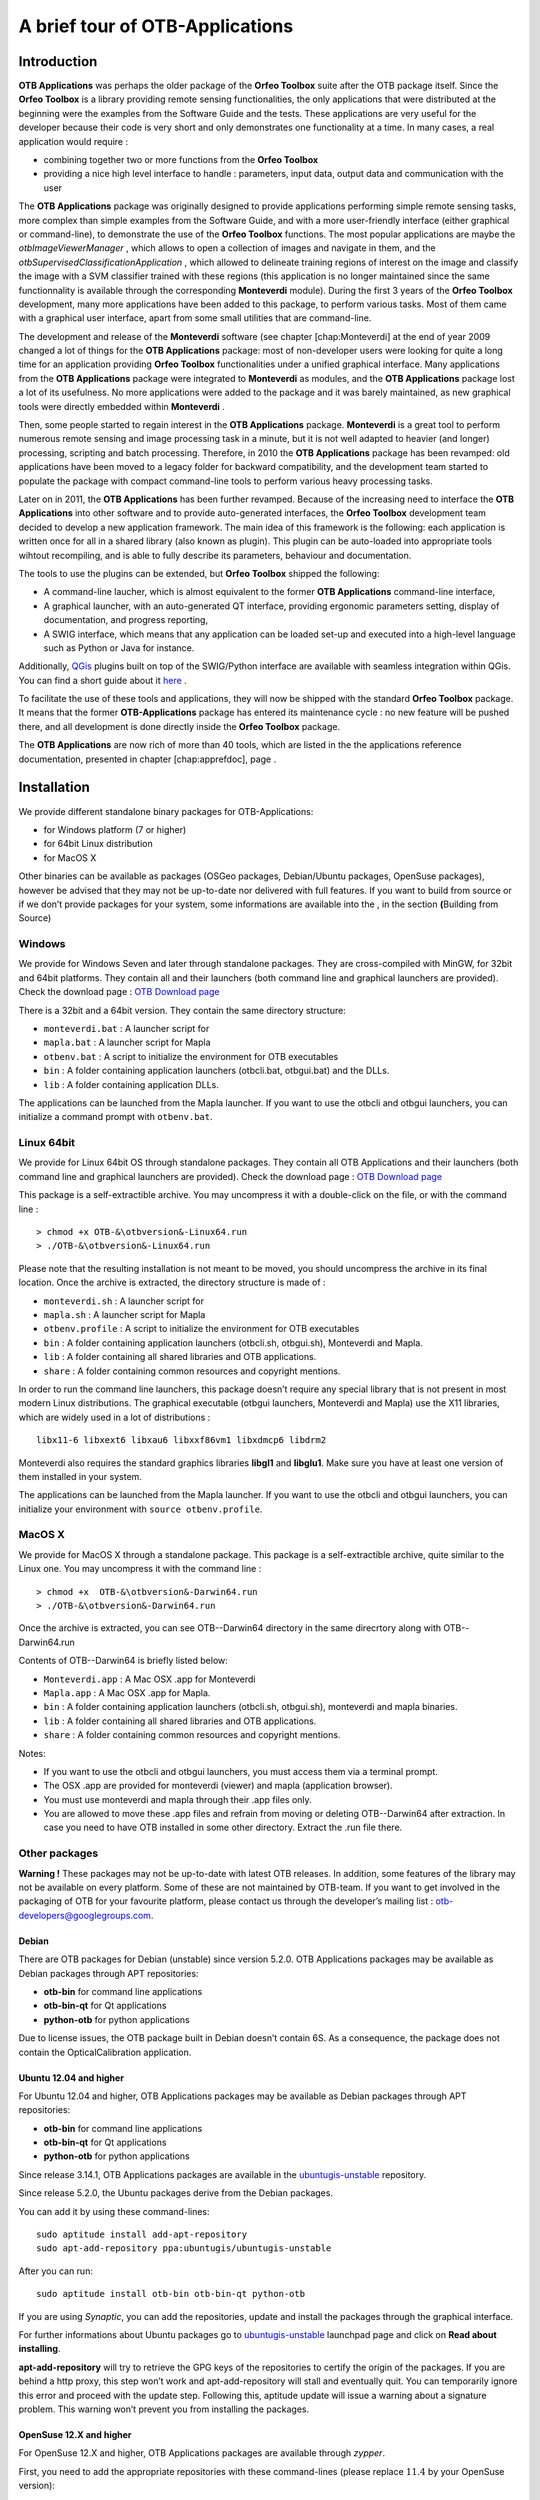 A brief tour of OTB-Applications
================================

Introduction
------------

**OTB Applications** was perhaps the older package of the **Orfeo
Toolbox** suite after the OTB package itself. Since the **Orfeo
Toolbox** is a library providing remote sensing functionalities, the
only applications that were distributed at the beginning were the
examples from the Software Guide and the tests. These applications are
very useful for the developer because their code is very short and only
demonstrates one functionality at a time. In many cases, a real
application would require :

-  combining together two or more functions from the **Orfeo Toolbox**

-  providing a nice high level interface to handle : parameters, input
   data, output data and communication with the user

The **OTB Applications** package was originally designed to provide
applications performing simple remote sensing tasks, more complex than
simple examples from the Software Guide, and with a more user-friendly
interface (either graphical or command-line), to demonstrate the use of
the **Orfeo Toolbox** functions. The most popular applications are maybe
the *otbImageViewerManager* , which allows to open a collection of
images and navigate in them, and the
*otbSupervisedClassificationApplication* , which allowed to delineate
training regions of interest on the image and classify the image with a
SVM classifier trained with these regions (this application is no longer
maintained since the same functionnality is available through the
corresponding **Monteverdi** module). During the first 3 years of the
**Orfeo Toolbox** development, many more applications have been added to
this package, to perform various tasks. Most of them came with a
graphical user interface, apart from some small utilities that are
command-line.

The development and release of the **Monteverdi** software (see
chapter [chap:Monteverdi] at the end of year 2009 changed a lot of
things for the **OTB Applications** package: most of non-developer users
were looking for quite a long time for an application providing **Orfeo
Toolbox** functionalities under a unified graphical interface. Many
applications from the **OTB Applications** package were integrated to
**Monteverdi** as modules, and the **OTB Applications** package lost a
lot of its usefulness. No more applications were added to the package
and it was barely maintained, as new graphical tools were directly
embedded within **Monteverdi** .

Then, some people started to regain interest in the **OTB Applications**
package. **Monteverdi** is a great tool to perform numerous remote
sensing and image processing task in a minute, but it is not well
adapted to heavier (and longer) processing, scripting and batch
processing. Therefore, in 2010 the **OTB Applications** package has been
revamped: old applications have been moved to a legacy folder for
backward compatibility, and the development team started to populate the
package with compact command-line tools to perform various heavy
processing tasks.

Later on in 2011, the **OTB Applications** has been further revamped.
Because of the increasing need to interface the **OTB Applications**
into other software and to provide auto-generated interfaces, the
**Orfeo Toolbox** development team decided to develop a new application
framework. The main idea of this framework is the following: each
application is written once for all in a shared library (also known as
plugin). This plugin can be auto-loaded into appropriate tools wihtout
recompiling, and is able to fully describe its parameters, behaviour and
documentation.

The tools to use the plugins can be extended, but **Orfeo Toolbox**
shipped the following:

-  A command-line laucher, which is almost equivalent to the former
   **OTB Applications** command-line interface,

-  A graphical launcher, with an auto-generated QT interface, providing
   ergonomic parameters setting, display of documentation, and progress
   reporting,

-  A SWIG interface, which means that any application can be loaded
   set-up and executed into a high-level language such as Python or Java
   for instance.

Additionally, `QGis <http://www.qgis.org/>`_  plugins built on top of
the SWIG/Python interface are available with seamless integration within
QGis. You can find a short guide about it
`here <http://wiki.orfeo-toolbox.org/index.php/Quantum_GIS_access_to_OTB_applications>`_ .

To facilitate the use of these tools and applications, they will now be
shipped with the standard **Orfeo Toolbox** package. It means that the
former **OTB-Applications** package has entered its maintenance cycle :
no new feature will be pushed there, and all development is done
directly inside the **Orfeo Toolbox** package.

The **OTB Applications** are now rich of more than 40 tools, which are
listed in the the applications reference documentation, presented in
chapter [chap:apprefdoc], page .

Installation
------------

We provide different standalone binary packages for OTB-Applications:

-  for Windows platform (7 or higher)

-  for 64bit Linux distribution

-  for MacOS X

Other binaries can be available as packages (OSGeo packages,
Debian/Ubuntu packages, OpenSuse packages), however be advised that they
may not be up-to-date nor delivered with full features. If you want to
build from source or if we don’t provide packages for your system, some
informations are available into the , in the section **(**\ Building
from Source)

Windows
~~~~~~~

We provide for Windows Seven and later through standalone packages. They
are cross-compiled with MinGW, for 32bit and 64bit platforms. They
contain all and their launchers (both command line and graphical
launchers are provided). Check the download page : `OTB Download
page <https://www.orfeo-toolbox.org/download>`__

There is a 32bit and a 64bit version. They contain the same directory
structure:

-  ``monteverdi.bat`` : A launcher script for

-  ``mapla.bat`` : A launcher script for Mapla

-  ``otbenv.bat`` : A script to initialize the environment for OTB
   executables

-  ``bin`` : A folder containing application launchers (otbcli.bat,
   otbgui.bat) and the DLLs.

-  ``lib`` : A folder containing application DLLs.

The applications can be launched from the Mapla launcher. If you want to
use the otbcli and otbgui launchers, you can initialize a command prompt
with ``otbenv.bat``.

Linux 64bit
~~~~~~~~~~~

We provide for Linux 64bit OS through standalone packages. They contain
all OTB Applications and their launchers (both command line and
graphical launchers are provided). Check the download page : `OTB
Download page <https://www.orfeo-toolbox.org/download>`__

This package is a self-extractible archive. You may uncompress it with a
double-click on the file, or with the command line :

::

    > chmod +x OTB-&\otbversion&-Linux64.run
    > ./OTB-&\otbversion&-Linux64.run

Please note that the resulting installation is not meant to be moved,
you should uncompress the archive in its final location. Once the
archive is extracted, the directory structure is made of :

-  ``monteverdi.sh`` : A launcher script for

-  ``mapla.sh`` : A launcher script for Mapla

-  ``otbenv.profile`` : A script to initialize the environment for OTB
   executables

-  ``bin`` : A folder containing application launchers (otbcli.sh,
   otbgui.sh), Monteverdi and Mapla.

-  ``lib`` : A folder containing all shared libraries and OTB
   applications.

-  ``share`` : A folder containing common resources and copyright
   mentions.

In order to run the command line launchers, this package doesn’t require
any special library that is not present in most modern Linux
distributions. The graphical executable (otbgui launchers, Monteverdi
and Mapla) use the X11 libraries, which are widely used in a lot of
distributions :

::

    libx11-6 libxext6 libxau6 libxxf86vm1 libxdmcp6 libdrm2

Monteverdi also requires the standard graphics libraries **libgl1** and
**libglu1**. Make sure you have at least one version of them installed
in your system.

The applications can be launched from the Mapla launcher. If you want to
use the otbcli and otbgui launchers, you can initialize your environment
with ``source otbenv.profile``.

MacOS X
~~~~~~~

We provide for MacOS X through a standalone package. This package is a
self-extractible archive, quite similar to the Linux one. You may
uncompress it with the command line :

::

    > chmod +x  OTB-&\otbversion&-Darwin64.run
    > ./OTB-&\otbversion&-Darwin64.run

Once the archive is extracted, you can see OTB--Darwin64 directory in
the same direcrtory along with OTB--Darwin64.run

Contents of OTB--Darwin64 is briefly listed below:

-  ``Monteverdi.app`` : A Mac OSX .app for Monteverdi

-  ``Mapla.app`` : A Mac OSX .app for Mapla.

-  ``bin`` : A folder containing application launchers (otbcli.sh,
   otbgui.sh), monteverdi and mapla binaries.

-  ``lib`` : A folder containing all shared libraries and OTB
   applications.

-  ``share`` : A folder containing common resources and copyright
   mentions.

Notes:

-  If you want to use the otbcli and otbgui launchers, you must access
   them via a terminal prompt.

-  The OSX .app are provided for monteverdi (viewer) and mapla
   (application browser).

-  You must use monteverdi and mapla through their .app files only.

-  You are allowed to move these .app files and refrain from moving or
   deleting OTB--Darwin64 after extraction. In case you need to have OTB
   installed in some other directory. Extract the .run file there.

Other packages
~~~~~~~~~~~~~~

**Warning !** These packages may not be up-to-date with latest OTB
releases. In addition, some features of the library may not be available
on every platform. Some of these are not maintained by OTB-team. If you
want to get involved in the packaging of OTB for your favourite
platform, please contact us through the developer’s mailing list :
otb-developers@googlegroups.com.

Debian
^^^^^^

There are OTB packages for Debian (unstable) since version 5.2.0. OTB
Applications packages may be available as Debian packages through APT
repositories:

-  **otb-bin** for command line applications

-  **otb-bin-qt** for Qt applications

-  **python-otb** for python applications

Due to license issues, the OTB package built in Debian doesn’t contain
6S. As a consequence, the package does not contain the
OpticalCalibration application.

Ubuntu 12.04 and higher
^^^^^^^^^^^^^^^^^^^^^^^

For Ubuntu 12.04 and higher, OTB Applications packages may be available
as Debian packages through APT repositories:

-  **otb-bin** for command line applications

-  **otb-bin-qt** for Qt applications

-  **python-otb** for python applications

Since release 3.14.1, OTB Applications packages are available in the
`ubuntugis-unstable <https://launchpad.net/~ubuntugis/+archive/ubuntugis-unstable>`__
repository.

Since release 5.2.0, the Ubuntu packages derive from the Debian
packages.

You can add it by using these command-lines:

::

    sudo aptitude install add-apt-repository
    sudo apt-add-repository ppa:ubuntugis/ubuntugis-unstable

After you can run:

::

    sudo aptitude install otb-bin otb-bin-qt python-otb

If you are using *Synaptic*, you can add the repositories, update and
install the packages through the graphical interface.

For further informations about Ubuntu packages go to
`ubuntugis-unstable <https://launchpad.net/~ubuntugis/+archive/ubuntugis-unstable>`__
launchpad page and click on **Read about installing**.

**apt-add-repository** will try to retrieve the GPG keys of the
repositories to certify the origin of the packages. If you are behind a
http proxy, this step won’t work and apt-add-repository will stall and
eventually quit. You can temporarily ignore this error and proceed with
the update step. Following this, aptitude update will issue a warning
about a signature problem. This warning won’t prevent you from
installing the packages.

OpenSuse 12.X and higher
^^^^^^^^^^^^^^^^^^^^^^^^

For OpenSuse 12.X and higher, OTB Applications packages are available
through *zypper*.

First, you need to add the appropriate repositories with these
command-lines (please replace :math:`11.4` by your OpenSuse version):

::

    sudo zypper ar
    http://download.opensuse.org/repositories/games/openSUSE_11.4/ Games
    sudo zypper ar
    http://download.opensuse.org/repositories/Application:/Geo/openSUSE_11.4/ GEO
    sudo zypper ar
    http://download.opensuse.org/repositories/home:/tzotsos/openSUSE_11.4/ tzotsos

Now run:

::

    sudo zypper refresh
    sudo zypper install OrfeoToolbox
    sudo zypper install OrfeoToolbox-python

Alternatively you can use the One-Click Installer from the `openSUSE
Download
page <http://software.opensuse.org/search?q=Orfeo&baseproject=openSUSE%3A11.4&lang=en&include_home=true&exclude_debug=true>`__
or add the above repositories and install through Yast Package
Management.

There is also support for the recently introduced ’rolling’ openSUSE
distribution named ’Tumbleweed’. For Tumbleweed you need to add the
following repositories with these command-lines:

::

    sudo zypper ar
    http://download.opensuse.org/repositories/games/openSUSE_Tumbleweed/ Games
    sudo zypper ar
    http://download.opensuse.org/repositories/Application:/Geo/openSUSE_Tumbleweed/ GEO
    sudo zypper ar
    http://download.opensuse.org/repositories/home:/tzotsos/openSUSE_Tumbleweed/ tzotsos

and then add the OTB packages as shown above.

MacPort
^^^^^^^

OTB Applications are now available on
`MacPorts <http://http://www.macports.org/>`__. The port name is called
’orfeotoolbox’. You can follow the `MacPorts
documentation < http://guide.macports.org/>`__ to install MacPorts
first, then install the ’orfeotoolbox’ port. After the installation, you
can used directly on your system, the OTB applications.

Using the applications
----------------------

Using the new framework is slightly more complex than launching a
command-line tool. This section describes all the ways to launch the new
applications. Apart from the simplified access, which is similar to the
former access to , you will need to know the application name and
optionally the path where the applications plugins are stored. For
applications shipped with , the name of each application can be found in
chapter [chap:apprefdoc], page .

Simplified use
~~~~~~~~~~~~~~

All standard applications delivered in with comes with simplified
scripts in the system path, allowing to launch the command-line and
graphical user interface versions of the application in the same simple
way we used to launch the old applications. The command-line interface
is prefixed by ``otbcli_``, while the Qt interface is prefixed by
``otbgui_``. For instance, calling ``otbcli_Convert`` will launch the
command-line interface of the **Convert** application, while
``otbgui_Convert`` will launch its GUI.

Passing arguments to the command-line version (prefixed by ``otbcli_``)
is explained in next sub-section.

Using the command-line launcher
~~~~~~~~~~~~~~~~~~~~~~~~~~~~~~~

The command-line application launcher allows to load an application
plugin, to set its parameters, and execute it using the command line.
Launching the ``otbApplicationLauncherCommandLine`` without argument
results in the following help to be displayed:

::

    $ otbApplicationLauncherCommandLine
    Usage : ./otbApplicationLauncherCommandLine module_name [MODULEPATH] [arguments]

The ``module_name`` parameter corresponds to the application name. The
``[MODULEPATH]`` argument is optional and allows to pass to the launcher
a path where the shared library (or plugin) corresponding to
``module_name`` is.

It is also possible to set this path with the environment variable
``OTB_APPLICATION_PATH``, making the ``[MODULEPATH]`` optional. This
variable is checked by default when no ``[MODULEPATH]`` argument is
given. When using multiple paths in ``OTB_APPLICATION_PATH``, one must
make sure to use the standard path separator of the target system, which
is ``:`` on Unix, and ``;`` on Windows.

An error in the application name (i.e. in parameter ``module_name``)
will make the ``otbApplicationLauncherCommandLine`` lists the name of
all applications found in the available path (either ``[MODULEPATH]``
and/or ``OTB_APPLICATION_PATH``).

To ease the use of the applications, and try avoiding extensive
environment customization, ready-to-use scripts are provided by the OTB
installation to launch each application, and takes care of adding the
standard application installation path to the ``OTB_APPLICATION_PATH``
environment variable.

These scripts are named ``otbcli_<ApplicationName>`` and do not need any
path settings. For example you can start the Orthorectification
application with the script called ``otbcli_Orthorectification``.

Launching an application with no or incomplete parameters will make the
launcher display a summary of the parameters, indicating the mandatory
parameters missing to allow for application execution. Here is an
example with the **OrthoRectification** application:

::

    $ otbcli_OrthoRectification

    ERROR: Waiting for at least one parameter...

    ====================== HELP CONTEXT ======================
    NAME: OrthoRectification
    DESCRIPTION: This application allows to ortho-rectify optical images from supported sensors.

    EXAMPLE OF USE:
    otbcli_OrthoRectification -io.in QB_TOULOUSE_MUL_Extract_500_500.tif -io.out QB_Toulouse_ortho.tif

    DOCUMENTATION: http://www.orfeo-toolbox.org/Applications/OrthoRectification.html
    ======================= PARAMETERS =======================
            -progress                        <boolean>        Report progress
    MISSING -io.in                           <string>         Input Image
    MISSING -io.out                          <string> [pixel] Output Image  [pixel=uint8/int8/uint16/int16/uint32/int32/float/double]
            -map                             <string>         Output Map Projection [utm/lambert2/lambert93/transmercator/wgs/epsg]
    MISSING -map.utm.zone                    <int32>          Zone number
            -map.utm.northhem                <boolean>        Northern Hemisphere
            -map.transmercator.falseeasting  <float>          False easting
            -map.transmercator.falsenorthing <float>          False northing
            -map.transmercator.scale         <float>          Scale factor
            -map.epsg.code                   <int32>          EPSG Code
            -outputs.mode                    <string>         Parameters estimation modes [auto/autosize/autospacing]
    MISSING -outputs.ulx                     <float>          Upper Left X
    MISSING -outputs.uly                     <float>          Upper Left Y
    MISSING -outputs.sizex                   <int32>          Size X
    MISSING -outputs.sizey                   <int32>          Size Y
    MISSING -outputs.spacingx                <float>          Pixel Size X
    MISSING -outputs.spacingy                <float>          Pixel Size Y
            -outputs.isotropic               <boolean>        Force isotropic spacing by default
            -elev.dem                        <string>         DEM directory
            -elev.geoid                      <string>         Geoid File
            -elev.default                    <float>          Average Elevation
            -interpolator                    <string>         Interpolation [nn/linear/bco]
            -interpolator.bco.radius         <int32>          Radius for bicubic interpolation
            -opt.rpc                         <int32>          RPC modeling (points per axis)
            -opt.ram                         <int32>          Available memory for processing (in MB)
            -opt.gridspacing                 <float>          Resampling grid spacing

For a detailed description of the application behaviour and parameters,
please check the application reference documentation presented
chapter [chap:apprefdoc], page  or follow the ``DOCUMENTATION``
hyperlink provided in ``otbApplicationLauncherCommandLine`` output.
Parameters are passed to the application using the parameter key (which
might include one or several ``.`` character), prefixed by a ``-``.
Command-line examples are provided in chapter [chap:apprefdoc], page .

Using the GUI launcher
~~~~~~~~~~~~~~~~~~~~~~

The graphical interface for the applications provides a usefull
interactive user interface to set the parameters, choose files, and
monitor the execution progress.

This interface can be activated through the CMake option .

This launcher needs the same two arguments as the command line launcher
:

::

    $ otbApplicationLauncherQt module_name [MODULEPATH]

The application paths can be set with the ``OTB_APPLICATION_PATH``
environment variable, as for the command line launcher. Also, as for the
command-line application, a more simple script is generated and
installed by OTB to ease the configuration of the module path : to
launch the graphical user interface, one will start the
``otbgui_Rescale`` script.

The resulting graphical application displays a window with several tabs:

-  **Parameters** is where you set the parameters and execute the
   application.

-  **Logs** is where you see the informations given by the application
   during its execution.

-  **Progress** is where you see a progress bar of the execution (not
   available for all applications).

-  **Documentation** is where you find a summary of the application
   documentation.

In this interface, every optional parameter has a check box that you
have to tick if you want to set a value and use this parameter. The
mandatory parameters cannot be unchecked.

The interface of the application is shown here as an example.

.. figure:: Art/QtImages/rescale_param.png
.. figure:: Art/QtImages/rescale_logs.png
.. figure:: Art/QtImages/rescale_progress.png
.. figure:: Art/QtImages/rescale_documentation.png

Using the Python interface
~~~~~~~~~~~~~~~~~~~~~~~~~~

The applications can also be accessed from Python, through a module
named ``otbApplication``

On Unix systems it is typically available in the ``/usr/lib/otb/python``
directory. You may need to configure the environment variable
``PYTHONPATH`` to include this directory so that the module becomes
available from an Python shell.

On Windows, you can install the ``otb-python`` package, and the module
will be available from an OSGeo4W shell automatically.

In this module, two main classes can be manipulated :

-  ``Registry``, which provides access to the list of available
   applications, and can create applications

-  ``Application``, the base class for all applications. This allows to
   interact with an application instance created by the ``Registry``

As for the command line and GUI launchers, the path to the application
modules needs to be properly set with the ``OTB_APPLICATION_PATH``
environment variable. The standard location on Unix systems is
``/usr/lib/otb/applications``. On Windows, the applications are
available in the ``otb-bin`` OSGeo4W package, and the environment is
configured automatically so you don’t need to tweak
``OTB_APPLICATION_PATH``.

Here is one example of how to use Python to run the ``Smoothing``
application, changing the algorithm at each iteration.

::

    #  Example on the use of the Smoothing application
    #

    # We will use sys.argv to retrieve arguments from the command line.
    # Here, the script will accept an image file as first argument,
    # and the basename of the output files, without extension.
    from sys import argv

    # The python module providing access to OTB applications is otbApplication
    import otbApplication

    # otbApplication.Registry can tell you what application are available
    print "Available applications : "
    print str( otbApplication.Registry.GetAvailableApplications() )

    # Let's create the application with codename "Smoothing"
    app = otbApplication.Registry.CreateApplication("Smoothing")

    # We print the keys of all its parameter
    print app.GetParametersKeys()

    # First, we set the input image filename
    app.SetParameterString("in", argv[1])

    # The smoothing algorithm can be set with the "type" parameter key
    # and can take 3 values : 'mean', 'gaussian', 'anidif'
    for type in ['mean', 'gaussian', 'anidif']:

      print 'Running with ' + type + ' smoothing type'

      # Here we configure the smoothing algorithm
      app.SetParameterString("type", type)

      # Set the output filename, using the algorithm to differenciate the outputs
      app.SetParameterString("out", argv[2] + type + ".tif")

      # This will execute the application and save the output file
      app.ExecuteAndWriteOutput()

Load/Save OTB-Applications parameters from/to file
~~~~~~~~~~~~~~~~~~~~~~~~~~~~~~~~~~~~~~~~~~~~~~~~~~

Since OTB 3.20, OTB applications parameters can be export/import to/from
an XML file using inxml/outxml parameters. Those parameters are
available in all applications.

An example is worth a thousand words

::

    otbcli_BandMath -il input_image_1 input_image_2
                    -exp "abs(im1b1 - im2b1)"
                    -out output_image
                    -outxml saved_applications_parameters.xml

Then, you can run the applications with the same parameters using the
output xml file previously saved. For this, you have to use the inxml
parameter:

::

    otbcli_BandMath -inxml saved_applications_parameters.xml

Note that you can also overload parameters from command line at the same
time

::

    otbcli_BandMath -inxml saved_applications_parameters.xml
                    -exp "(im1b1 - im2b1)"

In this cas it will use as mathematical expression “(im1b1 - im2b1)”
instead of “abs(im1b1 - im2b1)”.

Finally, you can also launch applications directly from the command-line
launcher executable using the inxml parameter without having to declare
the application name. Use in this case:

::

    otbApplicationLauncherCommandLine -inxml saved_applications_parameters.xml

It will retrieve the application name and related parameters from the
input xml file and launch in this case the BandMath applications.

Using OTB from QGIS
~~~~~~~~~~~~~~~~~~~

The processing toolbox
^^^^^^^^^^^^^^^^^^^^^^

OTB applications are available from QGIS. Use them from the processing
toolbox, which is accessible with Processing :math:`\rightarrow`
Toolbox. Switch to “advanced interface” in the bottom of the application
widget and OTB applications will be there.

.. figure:: Art/QtImages/qgis-otb.png

Using a custom OTB
^^^^^^^^^^^^^^^^^^

If QGIS cannot find OTB, the “applications folder” and “binaries folder”
can be set from the settings in the Processing :math:`\rightarrow`
Settings :math:`\rightarrow` “service provider”.

.. figure:: Art/QtImages/qgis-otb-settings.png

On some versions of QGIS, if an existing OTB installation is found, the
textfield settings will not be shown. To use a custom OTB instead of the
existing one, you will need to replace the otbcli, otbgui and library
files in QGIS installation directly.

